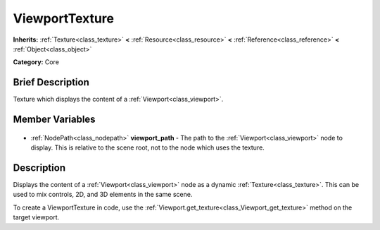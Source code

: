 .. Generated automatically by doc/tools/makerst.py in Godot's source tree.
.. DO NOT EDIT THIS FILE, but the ViewportTexture.xml source instead.
.. The source is found in doc/classes or modules/<name>/doc_classes.

.. _class_ViewportTexture:

ViewportTexture
===============

**Inherits:** :ref:`Texture<class_texture>` **<** :ref:`Resource<class_resource>` **<** :ref:`Reference<class_reference>` **<** :ref:`Object<class_object>`

**Category:** Core

Brief Description
-----------------

Texture which displays the content of a :ref:`Viewport<class_viewport>`.

Member Variables
----------------

  .. _class_ViewportTexture_viewport_path:

- :ref:`NodePath<class_nodepath>` **viewport_path** - The path to the :ref:`Viewport<class_viewport>` node to display. This is relative to the scene root, not to the node which uses the texture.


Description
-----------

Displays the content of a :ref:`Viewport<class_viewport>` node as a dynamic :ref:`Texture<class_texture>`. This can be used to mix controls, 2D, and 3D elements in the same scene.

To create a ViewportTexture in code, use the :ref:`Viewport.get_texture<class_Viewport_get_texture>` method on the target viewport.


